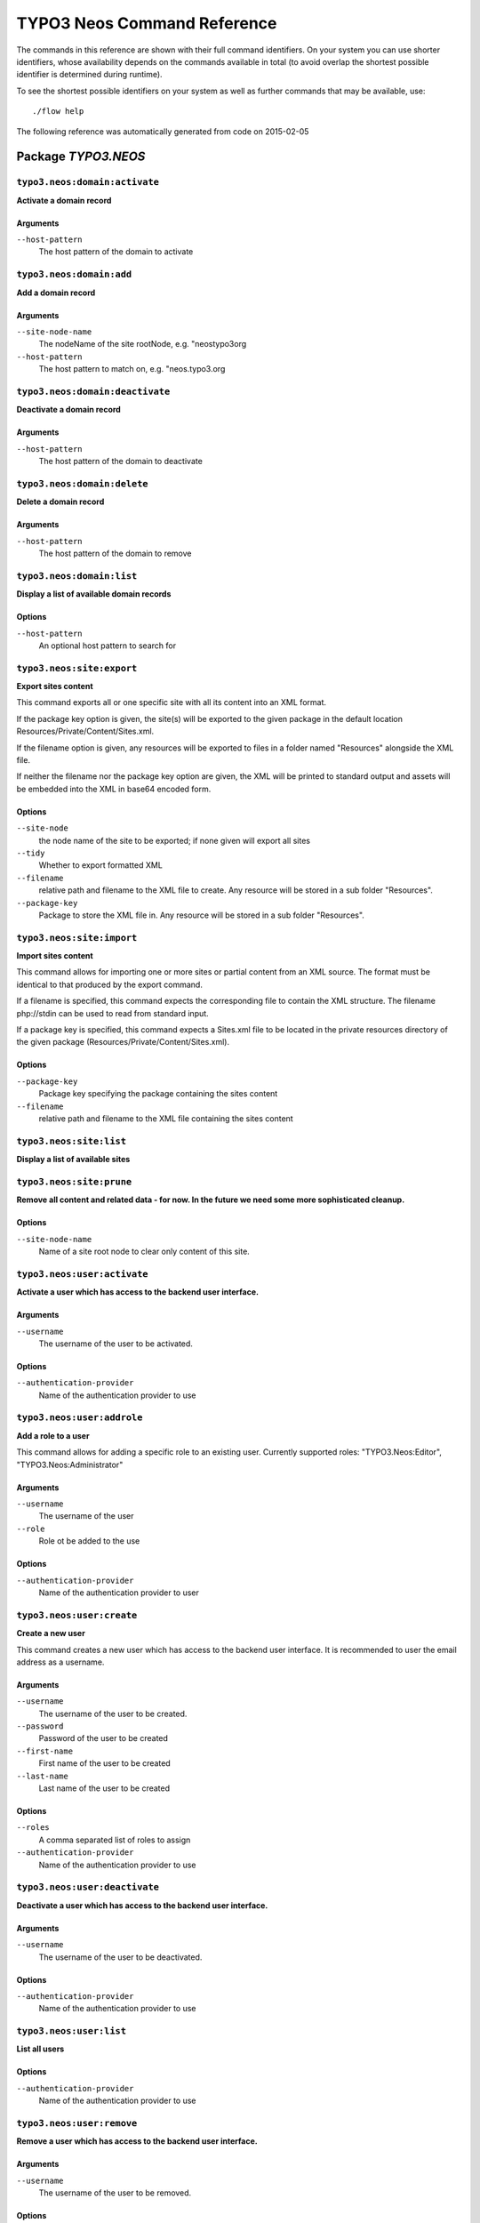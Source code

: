 .. _TYPO3 Neos Command Reference:

TYPO3 Neos Command Reference
============================

.. note:

  This reference uses ``./flow`` as the command to invoke. If you are on
  Windows, this will probably not work, there you need to use ``flow.bat``
  instead.

The commands in this reference are shown with their full command identifiers.
On your system you can use shorter identifiers, whose availability depends
on the commands available in total (to avoid overlap the shortest possible
identifier is determined during runtime).

To see the shortest possible identifiers on your system as well as further
commands that may be available, use::

  ./flow help

The following reference was automatically generated from code on 2015-02-05


Package *TYPO3.NEOS*
--------------------


``typo3.neos:domain:activate``
******************************

**Activate a domain record**



Arguments
^^^^^^^^^

``--host-pattern``
  The host pattern of the domain to activate







``typo3.neos:domain:add``
*************************

**Add a domain record**



Arguments
^^^^^^^^^

``--site-node-name``
  The nodeName of the site rootNode, e.g. "neostypo3org
``--host-pattern``
  The host pattern to match on, e.g. "neos.typo3.org







``typo3.neos:domain:deactivate``
********************************

**Deactivate a domain record**



Arguments
^^^^^^^^^

``--host-pattern``
  The host pattern of the domain to deactivate







``typo3.neos:domain:delete``
****************************

**Delete a domain record**



Arguments
^^^^^^^^^

``--host-pattern``
  The host pattern of the domain to remove







``typo3.neos:domain:list``
**************************

**Display a list of available domain records**





Options
^^^^^^^

``--host-pattern``
  An optional host pattern to search for





``typo3.neos:site:export``
**************************

**Export sites content**

This command exports all or one specific site with all its content into an XML format.

If the package key option is given, the site(s) will be exported to the given package in the default
location Resources/Private/Content/Sites.xml.

If the filename option is given, any resources will be exported to files in a folder named "Resources"
alongside the XML file.

If neither the filename nor the package key option are given, the XML will be printed to standard output and
assets will be embedded into the XML in base64 encoded form.



Options
^^^^^^^

``--site-node``
  the node name of the site to be exported; if none given will export all sites
``--tidy``
  Whether to export formatted XML
``--filename``
  relative path and filename to the XML file to create. Any resource will be stored in a sub folder "Resources".
``--package-key``
  Package to store the XML file in. Any resource will be stored in a sub folder "Resources".





``typo3.neos:site:import``
**************************

**Import sites content**

This command allows for importing one or more sites or partial content from an XML source. The format must
be identical to that produced by the export command.

If a filename is specified, this command expects the corresponding file to contain the XML structure. The
filename php://stdin can be used to read from standard input.

If a package key is specified, this command expects a Sites.xml file to be located in the private resources
directory of the given package (Resources/Private/Content/Sites.xml).



Options
^^^^^^^

``--package-key``
  Package key specifying the package containing the sites content
``--filename``
  relative path and filename to the XML file containing the sites content





``typo3.neos:site:list``
************************

**Display a list of available sites**









``typo3.neos:site:prune``
*************************

**Remove all content and related data - for now. In the future we need some more sophisticated cleanup.**





Options
^^^^^^^

``--site-node-name``
  Name of a site root node to clear only content of this site.





``typo3.neos:user:activate``
****************************

**Activate a user which has access to the backend user interface.**



Arguments
^^^^^^^^^

``--username``
  The username of the user to be activated.



Options
^^^^^^^

``--authentication-provider``
  Name of the authentication provider to use





``typo3.neos:user:addrole``
***************************

**Add a role to a user**

This command allows for adding a specific role to an existing user.
Currently supported roles: "TYPO3.Neos:Editor", "TYPO3.Neos:Administrator"

Arguments
^^^^^^^^^

``--username``
  The username of the user
``--role``
  Role ot be added to the use



Options
^^^^^^^

``--authentication-provider``
  Name of the authentication provider to user





``typo3.neos:user:create``
**************************

**Create a new user**

This command creates a new user which has access to the backend user interface.
It is recommended to user the email address as a username.

Arguments
^^^^^^^^^

``--username``
  The username of the user to be created.
``--password``
  Password of the user to be created
``--first-name``
  First name of the user to be created
``--last-name``
  Last name of the user to be created



Options
^^^^^^^

``--roles``
  A comma separated list of roles to assign
``--authentication-provider``
  Name of the authentication provider to use





``typo3.neos:user:deactivate``
******************************

**Deactivate a user which has access to the backend user interface.**



Arguments
^^^^^^^^^

``--username``
  The username of the user to be deactivated.



Options
^^^^^^^

``--authentication-provider``
  Name of the authentication provider to use





``typo3.neos:user:list``
************************

**List all users**





Options
^^^^^^^

``--authentication-provider``
  Name of the authentication provider to use





``typo3.neos:user:remove``
**************************

**Remove a user which has access to the backend user interface.**



Arguments
^^^^^^^^^

``--username``
  The username of the user to be removed.



Options
^^^^^^^

``--confirmation``
  
``--authentication-provider``
  Name of the authentication provider to use





``typo3.neos:user:removerole``
******************************

**Remove a role from a user**



Arguments
^^^^^^^^^

``--username``
  The username of the user
``--role``
  Role ot be removed from the user



Options
^^^^^^^

``--authentication-provider``
  Name of the authentication provider to use





``typo3.neos:user:setpassword``
*******************************

**Set a new password for the given user**

This allows for setting a new password for an existing user account.

Arguments
^^^^^^^^^

``--username``
  Username of the account to modify
``--password``
  The new password



Options
^^^^^^^

``--authentication-provider``
  Name of the authentication provider to use





``typo3.neos:user:show``
************************

**Shows the given user**

This command shows some basic details about the given user. If such a user does not exist, this command
will exit with a non-zero status code.

Arguments
^^^^^^^^^

``--username``
  The username of the user to show.



Options
^^^^^^^

``--authentication-provider``
  Name of the authentication provider to use





``typo3.neos:workspace:discard``
********************************

**Discard changes in workspace**

This command discards all modified, created or deleted nodes in the specified workspace.

Arguments
^^^^^^^^^

``--workspace``
  Name of the workspace, for example "user-john



Options
^^^^^^^

``--verbose``
  If enabled, information about individual nodes will be displayed
``--dry-run``
  If set, only displays which nodes would be discarded, no real changes are committed





``typo3.neos:workspace:discardall``
***********************************

**Discard changes in workspace &lt;b&gt;(DEPRECATED)&lt;/b&gt;**

This command discards all modified, created or deleted nodes in the specified workspace.

Arguments
^^^^^^^^^

``--workspace-name``
  Name of the workspace, for example "user-john



Options
^^^^^^^

``--verbose``
  If enabled, information about individual nodes will be displayed



Related commands
^^^^^^^^^^^^^^^^

``typo3.neos:workspace:discard``
  Discard changes in workspace



``typo3.neos:workspace:list``
*****************************

**Display a list of existing workspaces**









``typo3.neos:workspace:publish``
********************************

**Publish changes of a workspace**

This command publishes all modified, created or deleted nodes in the specified workspace to the live workspace.

Arguments
^^^^^^^^^

``--workspace``
  Name of the workspace containing the changes to publish, for example "user-john



Options
^^^^^^^

``--verbose``
  If enabled, some information about individual nodes will be displayed
``--dry-run``
  If set, only displays which nodes would be published, no real changes are committed





``typo3.neos:workspace:publishall``
***********************************

**Publish changes of a workspace &lt;b&gt;(DEPRECATED)&lt;/b&gt;**

This command publishes all modified, created or deleted nodes in the specified workspace to the live workspace.

Arguments
^^^^^^^^^

``--workspace-name``
  Name of the workspace, for example "user-john



Options
^^^^^^^

``--verbose``
  If enabled, information about individual nodes will be displayed



Related commands
^^^^^^^^^^^^^^^^

``typo3.neos:workspace:publish``
  Publish changes of a workspace




